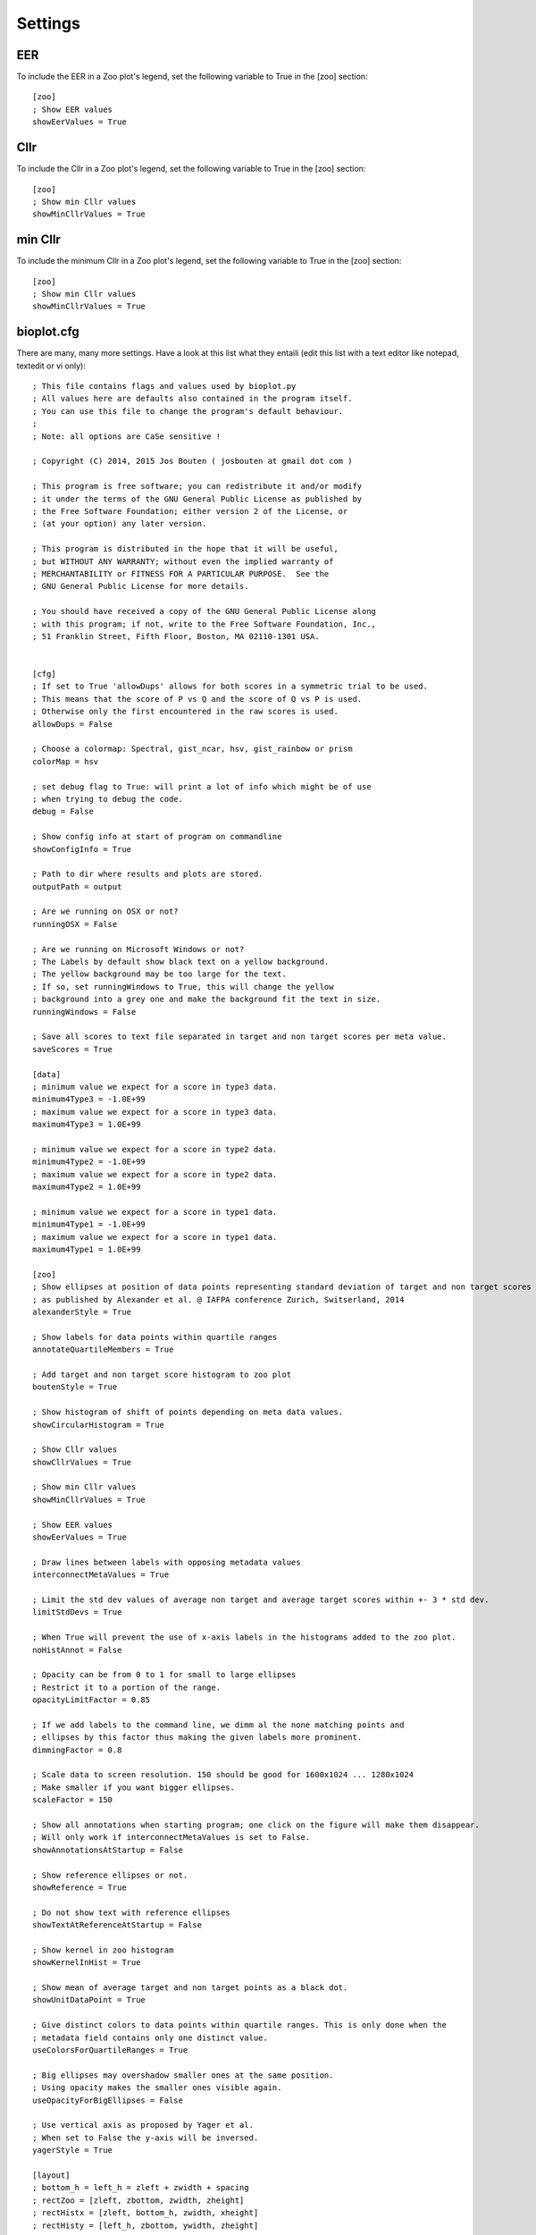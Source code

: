 Settings
========

EER
---
To include the EER in a Zoo plot's legend, set the following variable to True in the [zoo] section: ::

    [zoo]
    ; Show EER values
    showEerValues = True

Cllr
----
To include the Cllr in a Zoo plot's legend, set the following variable to True in the [zoo] section: ::

    [zoo]
    ; Show min Cllr values
    showMinCllrValues = True


min Cllr
--------
To include the minimum Cllr in a Zoo plot's legend, set the following variable to True in the [zoo] section: ::

    [zoo]
    ; Show min Cllr values
    showMinCllrValues = True


bioplot.cfg
----------- 
There are many, many more settings. Have a look at this list what they entaili (edit this list with a text editor like notepad, textedit or vi only)::

    ; This file contains flags and values used by bioplot.py
    ; All values here are defaults also contained in the program itself.
    ; You can use this file to change the program's default behaviour.
    ;
    ; Note: all options are CaSe sensitive !
    
    ; Copyright (C) 2014, 2015 Jos Bouten ( josbouten at gmail dot com )
    
    ; This program is free software; you can redistribute it and/or modify
    ; it under the terms of the GNU General Public License as published by
    ; the Free Software Foundation; either version 2 of the License, or
    ; (at your option) any later version.
    
    ; This program is distributed in the hope that it will be useful,
    ; but WITHOUT ANY WARRANTY; without even the implied warranty of
    ; MERCHANTABILITY or FITNESS FOR A PARTICULAR PURPOSE.  See the
    ; GNU General Public License for more details.
    
    ; You should have received a copy of the GNU General Public License along
    ; with this program; if not, write to the Free Software Foundation, Inc.,
    ; 51 Franklin Street, Fifth Floor, Boston, MA 02110-1301 USA.
    
    
    [cfg]
    ; If set to True 'allowDups' allows for both scores in a symmetric trial to be used.
    ; This means that the score of P vs Q and the score of Q vs P is used.
    ; Otherwise only the first encountered in the raw scores is used.
    allowDups = False
    
    ; Choose a colormap: Spectral, gist_ncar, hsv, gist_rainbow or prism
    colorMap = hsv
    
    ; set debug flag to True: will print a lot of info which might be of use
    ; when trying to debug the code.
    debug = False
    
    ; Show config info at start of program on commandline
    showConfigInfo = True
    
    ; Path to dir where results and plots are stored.
    outputPath = output
    
    ; Are we running on OSX or not?
    runningOSX = False

    ; Are we running on Microsoft Windows or not?
    ; The Labels by default show black text on a yellow background.
    ; The yellow background may be too large for the text.
    ; If so, set runningWindows to True, this will change the yellow
    ; background into a grey one and make the background fit the text in size.
    runningWindows = False

    ; Save all scores to text file separated in target and non target scores per meta value.
    saveScores = True 
    
    [data]
    ; minimum value we expect for a score in type3 data.
    minimum4Type3 = -1.0E+99
    ; maximum value we expect for a score in type3 data.
    maximum4Type3 = 1.0E+99
    
    ; minimum value we expect for a score in type2 data.
    minimum4Type2 = -1.0E+99
    ; maximum value we expect for a score in type2 data.
    maximum4Type2 = 1.0E+99
    
    ; minimum value we expect for a score in type1 data.
    minimum4Type1 = -1.0E+99
    ; maximum value we expect for a score in type1 data.
    maximum4Type1 = 1.0E+99
    
    [zoo]
    ; Show ellipses at position of data points representing standard deviation of target and non target scores
    ; as published by Alexander et al. @ IAFPA conference Zurich, Switserland, 2014
    alexanderStyle = True
    
    ; Show labels for data points within quartile ranges
    annotateQuartileMembers = True
    
    ; Add target and non target score histogram to zoo plot
    boutenStyle = True
    
    ; Show histogram of shift of points depending on meta data values.
    showCircularHistogram = True
    
    ; Show Cllr values
    showCllrValues = True

    ; Show min Cllr values
    showMinCllrValues = True

    ; Show EER values
    showEerValues = True
    
    ; Draw lines between labels with opposing metadata values
    interconnectMetaValues = True
    
    ; Limit the std dev values of average non target and average target scores within +- 3 * std dev.
    limitStdDevs = True
    
    ; When True will prevent the use of x-axis labels in the histograms added to the zoo plot.
    noHistAnnot = False
    
    ; Opacity can be from 0 to 1 for small to large ellipses
    ; Restrict it to a portion of the range.
    opacityLimitFactor = 0.85
    
    ; If we add labels to the command line, we dimm al the none matching points and
    ; ellipses by this factor thus making the given labels more prominent.
    dimmingFactor = 0.8
    
    ; Scale data to screen resolution. 150 should be good for 1600x1024 ... 1280x1024
    ; Make smaller if you want bigger ellipses.
    scaleFactor = 150
    
    ; Show all annotations when starting program; one click on the figure will make them disappear.
    ; Will only work if interconnectMetaValues is set to False.
    showAnnotationsAtStartup = False
    
    ; Show reference ellipses or not.
    showReference = True
    
    ; Do not show text with reference ellipses
    showTextAtReferenceAtStartup = False
    
    ; Show kernel in zoo histogram
    showKernelInHist = True
    
    ; Show mean of average target and non target points as a black dot.
    showUnitDataPoint = True
    
    ; Give distinct colors to data points within quartile ranges. This is only done when the
    ; metadata field contains only one distinct value.
    useColorsForQuartileRanges = True
    
    ; Big ellipses may overshadow smaller ones at the same position.
    ; Using opacity makes the smaller ones visible again.
    useOpacityForBigEllipses = False
    
    ; Use vertical axis as proposed by Yager et al.
    ; When set to False the y-axis will be inversed.
    yagerStyle = True
    
    [layout]
    ; bottom_h = left_h = zleft + zwidth + spacing
    ; rectZoo = [zleft, zbottom, zwidth, zheight]
    ; rectHistx = [zleft, bottom_h, zwidth, xheight]
    ; rectHisty = [left_h, zbottom, ywidth, zheight]
    
    ; Left bottom x-position of zoo plot in boutenZoo
    zLeft = 0.05
    
    ; Width of zoo plot
    zWidth = 0.65
    
    ; Left bottom y-position of zoo plot in boutenZoo
    zBottom = 0.05
    
    ; Height of zoo plot in boutenZoo
    zHeight = 0.63
    
    ; Height of top histogram in boutenZoo
    xHeight = 0.2
    
    ; Width of right hand side histogram in boutenZoo
    yWidth = 0.2
    
    ; Spacing between zoo plot and left side of histograms in boutenZoo
    spacing = 0.02
    
    [histogram]
    nrBins = 150
    
    ; Normalize histogram
    normHist = True
    
    ; Show meta data values in histogram
    showMetaInHist = True
    
    [accuracy]
    nrPoints = 100
    
    [ranking]
    nrPoints = 100
    
    maxNrSteps = 100
    
    [matrix]
    ; Not working at the moment:
    ; In the cross identification plot, we want at least
    ; this number of scores per label, otherwise skip
    ; the label.
    ; minNrScores4MatrixPlot = 25
    
    ; color map of the plot
    matrixColorMap = Greys
    
    ; When set to True: combine matrices (if there are multiple
    ; because of different meta values) in a square or oblong matrix,
    ; otherwise make a horizontal bar or vertical column of matrices.
    combineMatrices = True

    ; Show labels at tick marks
    showMatrixLabels = True
    
    ; rotate xtick labels at a degree
    labelAngle = 70
    
    [probability]
    ; Number of threshold values used to calculate P(defense)
    ; and P(prosecution) from target and non target scores
    ; per meta value.
    nrSamples4Probability = 500
